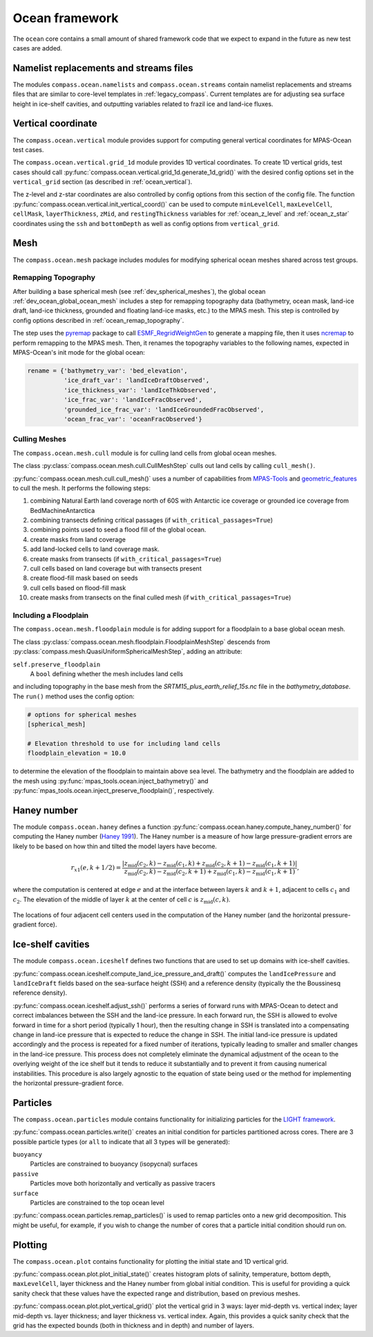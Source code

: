 .. _dev_ocean_framework:

Ocean framework
===============

The ``ocean`` core contains a small amount of shared framework code that we
expect to expand in the future as new test cases are added.

Namelist replacements and streams files
---------------------------------------

The modules ``compass.ocean.namelists`` and ``compass.ocean.streams`` contain
namelist replacements and streams files that are similar to core-level
templates in :ref:`legacy_compass`.  Current templates are for adjusting sea
surface height in ice-shelf cavities, and outputting variables related to
frazil ice and land-ice fluxes.

.. _dev_ocean_framework_vertical:

Vertical coordinate
-------------------

The ``compass.ocean.vertical`` module provides support for computing general
vertical coordinates for MPAS-Ocean test cases.

The ``compass.ocean.vertical.grid_1d`` module provides 1D vertical
coordinates.  To create 1D vertical grids, test cases should call
:py:func:`compass.ocean.vertical.grid_1d.generate_1d_grid()` with the desired
config options set in the ``vertical_grid`` section (as described in
:ref:`ocean_vertical`).

The z-level and z-star coordinates are also controlled by config options from
this section of the config file. The function
:py:func:`compass.ocean.vertical.init_vertical_coord()` can be used to compute
``minLevelCell``, ``maxLevelCell``, ``cellMask``, ``layerThickness``, ``zMid``,
and ``restingThickness`` variables for :ref:`ocean_z_level` and
:ref:`ocean_z_star` coordinates using the ``ssh`` and ``bottomDepth`` as well
as config options from ``vertical_grid``.

.. _dev_ocean_framework_mesh:

Mesh
----

The ``compass.ocean.mesh`` package includes modules for modifying spherical
ocean meshes shared across test groups.

.. _dev_ocean_framework_remap_topogrpahy:

Remapping Topography
~~~~~~~~~~~~~~~~~~~~

After building a base spherical mesh (see :ref:`dev_spherical_meshes`),
the global ocean :ref:`dev_ocean_global_ocean_mesh` includes a step for
remapping topography data (bathymetry, ocean mask, land-ice draft, land-ice
thickness, grounded and floating land-ice masks, etc.) to the MPAS mesh.  This
step is controlled by config options described in
:ref:`ocean_remap_topography`.

The step uses the `pyremap <https://mpas-dev.github.io/pyremap/stable/>`_
package to call
`ESMF_RegridWeightGen <https://earthsystemmodeling.org/docs/release/ESMF_8_4_1/ESMF_refdoc/node3.html#SECTION03020000000000000000>`_
to generate a mapping file, then it uses
`ncremap <https://nco.sourceforge.net/nco.html#ncremap-netCDF-Remapper>`_
to perform remapping to the MPAS mesh.  Then, it renames the
topography variables to the following names, expected in MPAS-Ocean's init mode
for the global ocean:

.. code-block:: python

    rename = {'bathymetry_var': 'bed_elevation',
              'ice_draft_var': 'landIceDraftObserved',
              'ice_thickness_var': 'landIceThkObserved',
              'ice_frac_var': 'landIceFracObserved',
              'grounded_ice_frac_var': 'landIceGroundedFracObserved',
              'ocean_frac_var': 'oceanFracObserved'}


.. _dev_ocean_framework_cull_mesh:

Culling Meshes
~~~~~~~~~~~~~~

The ``compass.ocean.mesh.cull`` module is for culling land cells from
global ocean meshes.

The class :py:class:`compass.ocean.mesh.cull.CullMeshStep` culls out land
cells by calling ``cull_mesh()``.

:py:func:`compass.ocean.mesh.cull.cull_mesh()` uses a number of
capabilities from `MPAS-Tools <http://mpas-dev.github.io/MPAS-Tools/stable/>`_
and `geometric_features <http://mpas-dev.github.io/geometric_features/stable/>`_
to cull the mesh.  It performs the following steps:

1. combining Natural Earth land coverage north of 60S with Antarctic
   ice coverage or grounded ice coverage from BedMachineAntarctica

2. combining transects defining critical passages (if
   ``with_critical_passages=True``)

3. combining points used to seed a flood fill of the global ocean.

4. create masks from land coverage

5. add land-locked cells to land coverage mask.

6. create masks from transects (if ``with_critical_passages=True``)

7. cull cells based on land coverage but with transects present

8. create flood-fill mask based on seeds

9. cull cells based on flood-fill mask

10. create masks from transects on the final culled mesh (if
    ``with_critical_passages=True``)


.. _dev_ocean_framework_floodplain:

Including a Floodplain
~~~~~~~~~~~~~~~~~~~~~~

The ``compass.ocean.mesh.floodplain`` module is for adding support for a
floodplain to a base global ocean mesh.

The class :py:class:`compass.ocean.mesh.floodplain.FloodplainMeshStep`
descends from :py:class:`compass.mesh.QuasiUniformSphericalMeshStep`, adding
an attribute:

``self.preserve_floodplain``
    A ``bool`` defining whether the mesh includes land cells

and including topography in the base mesh from the
`SRTM15_plus_earth_relief_15s.nc` file in the `bathymetry_database`.  The
``run()`` method uses the config option:

.. code-block:: ini

    # options for spherical meshes
    [spherical_mesh]

    # Elevation threshold to use for including land cells
    floodplain_elevation = 10.0

to determine the elevation of the floodplain to maintain above sea level.
The bathymetry and the floodplain are added to the mesh using
:py:func:`mpas_tools.ocean.inject_bathymetry()` and
:py:func:`mpas_tools.ocean.inject_preserve_floodplain()`, respectively.

.. _dev_ocean_framework_haney:

Haney number
------------

The module ``compass.ocean.haney`` defines a function
:py:func:`compass.ocean.haney.compute_haney_number()` for computing the Haney
number (`Haney 1991 <https://doi.org/10.1175/1520-0485(1991)021%3C0610:OTPGFO%3E2.0.CO;2>`_).
The Haney number is a measure of how large pressure-gradient errors are likely
to be based on how thin and tilted the model layers have become.

.. math::

    r_{x1}(e,k+1/2) =
        \frac{\left|z_\textrm{mid}(c_2, k) − z_\textrm{mid}(c_1 , k)
                    + z_\textrm{mid}(c_2, k+1) − z_\textrm{mid}(c_1, k+1)\right|}
             {z_\textrm{mid}(c_2, k) − z_\textrm{mid}(c_2 , k+1)
              + z_\textrm{mid}(c_1, k) − z_\textrm{mid}(c_1, k+1)},

where the computation is centered at edge :math:`e` and at the interface
between layers :math:`k` and :math:`k+1`, adjacent to cells :math:`c_1` and
:math:`c_2`.  The elevation of the middle of layer :math:`k` at the center of
cell :math:`c` is :math:`z_\textrm{mid}(c, k)`.

.. figure:: images/haney.png
    :alt: Haney number
    :width: 403 px
    :align: center

    The locations of four adjacent cell centers used in the computation of the
    Haney number (and the horizontal pressure-gradient force).

.. _dev_ocean_framework_iceshelf:

Ice-shelf cavities
------------------

The module ``compass.ocean.iceshelf`` defines two functions that are used to
set up domains with ice-shelf cavities.

:py:func:`compass.ocean.iceshelf.compute_land_ice_pressure_and_draft()`
computes the ``landIcePressure`` and ``landIceDraft`` fields based on the
sea-surface height (SSH) and a reference density (typically the the Boussinesq
reference density).

:py:func:`compass.ocean.iceshelf.adjust_ssh()` performs a series of forward
runs with MPAS-Ocean to detect and correct imbalances between the SSH and the
land-ice pressure.  In each forward run, the SSH is allowed to evolve forward
in time for a short period (typically 1 hour), then the resulting change in
SSH is translated into a compensating change in land-ice pressure that is
expected to reduce the change in SSH.  The initial land-ice pressure is updated
accordingly and the process is repeated for a fixed number of iterations,
typically leading to smaller and smaller changes in the land-ice pressure.
This process does not completely eliminate the dynamical adjustment of the
ocean to the overlying weight of the ice shelf but it tends to reduce it
substantially and to prevent it from causing numerical instabilities.  This
procedure is also largely agnostic to the equation of state being used or the
method for implementing the horizontal pressure-gradient force.

.. _dev_ocean_framework_particles:

Particles
---------

The ``compass.ocean.particles`` module contains functionality for initializing
particles for the `LIGHT framework <https://doi.org/10.1175/JPO-D-14-0260.1>`_.

:py:func:`compass.ocean.particles.write()` creates an initial condition for
particles partitioned across cores.  There are 3 possible particle types (or
``all`` to indicate that all 3 types will be generated):

``buoyancy``
  Particles are constrained to buoyancy (isopycnal) surfaces

``passive``
  Particles move both horizontally and vertically as passive tracers

``surface``
  Particles are constrained to the top ocean level

:py:func:`compass.ocean.particles.remap_particles()` is used to remap particles
onto a new grid decomposition.  This might be useful, for example, if you wish
to change the number of cores that a particle initial condition should run on.

.. _dev_ocean_framework_plot:

Plotting
--------

The ``compass.ocean.plot`` contains functionality for plotting the initial
state and 1D vertical grid.

:py:func:`compass.ocean.plot.plot_initial_state()` creates histogram plots of
salinity, temperature, bottom depth, ``maxLevelCell``, layer thickness and the
Haney number from global initial condition.  This is useful for providing a
quick sanity check that these values have the expected range and distribution,
based on previous meshes.

:py:func:`compass.ocean.plot.plot_vertical_grid()` plot the vertical grid in
3 ways: layer mid-depth vs. vertical index; layer mid-depth vs. layer thickness;
and layer thickness vs. vertical index.  Again, this provides a quick sanity
check that the grid has the expected bounds (both in thickness and in depth)
and number of layers.
